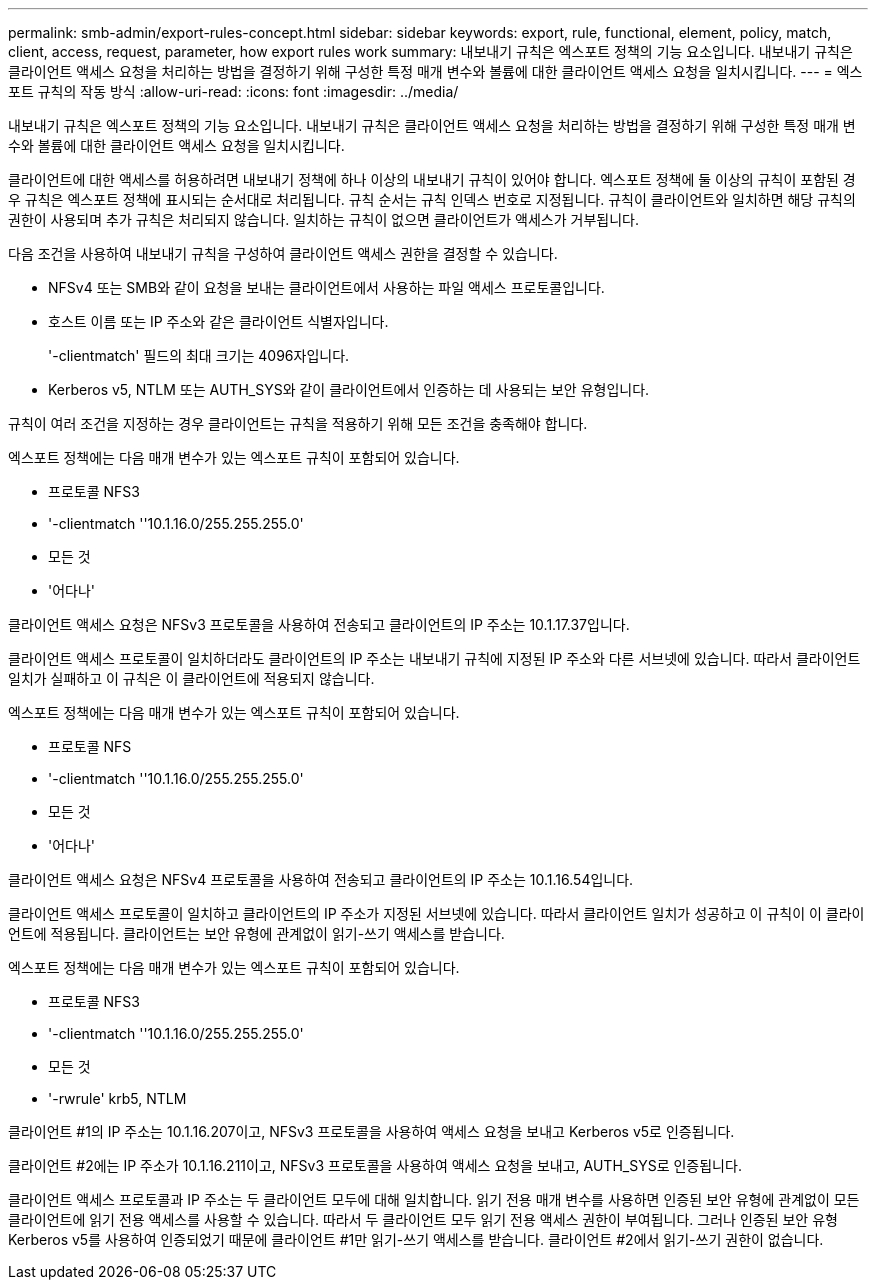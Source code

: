---
permalink: smb-admin/export-rules-concept.html 
sidebar: sidebar 
keywords: export, rule, functional, element, policy, match, client, access, request, parameter, how export rules work 
summary: 내보내기 규칙은 엑스포트 정책의 기능 요소입니다. 내보내기 규칙은 클라이언트 액세스 요청을 처리하는 방법을 결정하기 위해 구성한 특정 매개 변수와 볼륨에 대한 클라이언트 액세스 요청을 일치시킵니다. 
---
= 엑스포트 규칙의 작동 방식
:allow-uri-read: 
:icons: font
:imagesdir: ../media/


[role="lead"]
내보내기 규칙은 엑스포트 정책의 기능 요소입니다. 내보내기 규칙은 클라이언트 액세스 요청을 처리하는 방법을 결정하기 위해 구성한 특정 매개 변수와 볼륨에 대한 클라이언트 액세스 요청을 일치시킵니다.

클라이언트에 대한 액세스를 허용하려면 내보내기 정책에 하나 이상의 내보내기 규칙이 있어야 합니다. 엑스포트 정책에 둘 이상의 규칙이 포함된 경우 규칙은 엑스포트 정책에 표시되는 순서대로 처리됩니다. 규칙 순서는 규칙 인덱스 번호로 지정됩니다. 규칙이 클라이언트와 일치하면 해당 규칙의 권한이 사용되며 추가 규칙은 처리되지 않습니다. 일치하는 규칙이 없으면 클라이언트가 액세스가 거부됩니다.

다음 조건을 사용하여 내보내기 규칙을 구성하여 클라이언트 액세스 권한을 결정할 수 있습니다.

* NFSv4 또는 SMB와 같이 요청을 보내는 클라이언트에서 사용하는 파일 액세스 프로토콜입니다.
* 호스트 이름 또는 IP 주소와 같은 클라이언트 식별자입니다.
+
'-clientmatch' 필드의 최대 크기는 4096자입니다.

* Kerberos v5, NTLM 또는 AUTH_SYS와 같이 클라이언트에서 인증하는 데 사용되는 보안 유형입니다.


규칙이 여러 조건을 지정하는 경우 클라이언트는 규칙을 적용하기 위해 모든 조건을 충족해야 합니다.

엑스포트 정책에는 다음 매개 변수가 있는 엑스포트 규칙이 포함되어 있습니다.

* 프로토콜 NFS3
* '-clientmatch ''10.1.16.0/255.255.255.0'
* 모든 것
* '어다나'


클라이언트 액세스 요청은 NFSv3 프로토콜을 사용하여 전송되고 클라이언트의 IP 주소는 10.1.17.37입니다.

클라이언트 액세스 프로토콜이 일치하더라도 클라이언트의 IP 주소는 내보내기 규칙에 지정된 IP 주소와 다른 서브넷에 있습니다. 따라서 클라이언트 일치가 실패하고 이 규칙은 이 클라이언트에 적용되지 않습니다.

엑스포트 정책에는 다음 매개 변수가 있는 엑스포트 규칙이 포함되어 있습니다.

* 프로토콜 NFS
* '-clientmatch ''10.1.16.0/255.255.255.0'
* 모든 것
* '어다나'


클라이언트 액세스 요청은 NFSv4 프로토콜을 사용하여 전송되고 클라이언트의 IP 주소는 10.1.16.54입니다.

클라이언트 액세스 프로토콜이 일치하고 클라이언트의 IP 주소가 지정된 서브넷에 있습니다. 따라서 클라이언트 일치가 성공하고 이 규칙이 이 클라이언트에 적용됩니다. 클라이언트는 보안 유형에 관계없이 읽기-쓰기 액세스를 받습니다.

엑스포트 정책에는 다음 매개 변수가 있는 엑스포트 규칙이 포함되어 있습니다.

* 프로토콜 NFS3
* '-clientmatch ''10.1.16.0/255.255.255.0'
* 모든 것
* '-rwrule' krb5, NTLM


클라이언트 #1의 IP 주소는 10.1.16.207이고, NFSv3 프로토콜을 사용하여 액세스 요청을 보내고 Kerberos v5로 인증됩니다.

클라이언트 #2에는 IP 주소가 10.1.16.211이고, NFSv3 프로토콜을 사용하여 액세스 요청을 보내고, AUTH_SYS로 인증됩니다.

클라이언트 액세스 프로토콜과 IP 주소는 두 클라이언트 모두에 대해 일치합니다. 읽기 전용 매개 변수를 사용하면 인증된 보안 유형에 관계없이 모든 클라이언트에 읽기 전용 액세스를 사용할 수 있습니다. 따라서 두 클라이언트 모두 읽기 전용 액세스 권한이 부여됩니다. 그러나 인증된 보안 유형 Kerberos v5를 사용하여 인증되었기 때문에 클라이언트 #1만 읽기-쓰기 액세스를 받습니다. 클라이언트 #2에서 읽기-쓰기 권한이 없습니다.
